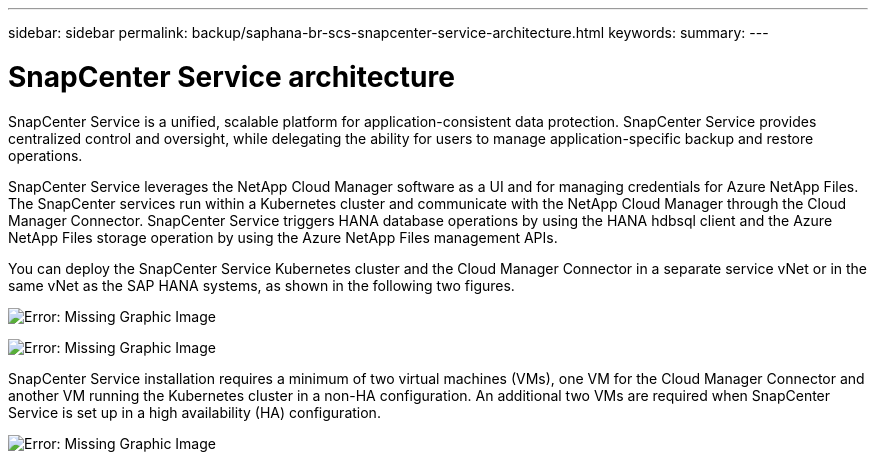 ---
sidebar: sidebar
permalink: backup/saphana-br-scs-snapcenter-service-architecture.html
keywords:
summary:
---

= SnapCenter Service architecture
:hardbreaks:
:nofooter:
:icons: font
:linkattrs:
:imagesdir: ./media/

//
// This file was created with NDAC Version 2.0 (August 17, 2020)
//
// 2021-10-07 09:49:08.413651
//

[.lead]
SnapCenter Service is a unified, scalable platform for application-consistent data protection. SnapCenter Service provides centralized control and oversight, while delegating the ability for users to manage application-specific backup and restore operations.

SnapCenter Service leverages the NetApp Cloud Manager software as a UI and for managing credentials for Azure NetApp Files. The SnapCenter services run within a Kubernetes cluster and communicate with the NetApp Cloud Manager through the Cloud Manager Connector. SnapCenter Service triggers HANA database operations by using the HANA hdbsql client and the Azure NetApp Files storage operation by using the Azure NetApp Files management APIs.

You can deploy the SnapCenter Service Kubernetes cluster and the Cloud Manager Connector in a separate service vNet or in the same vNet as the SAP HANA systems,  as shown in the following two figures.

image:saphana-br-scs-image6.jpg[Error: Missing Graphic Image]

image:saphana-br-scs-image7.jpg[Error: Missing Graphic Image]

SnapCenter Service installation requires a minimum of two virtual machines (VMs), one VM for the Cloud Manager Connector and another VM running the Kubernetes cluster in a non-HA configuration. An additional two VMs are required when SnapCenter Service is set up in a high availability (HA) configuration.

image:saphana-br-scs-image8.jpg[Error: Missing Graphic Image]
